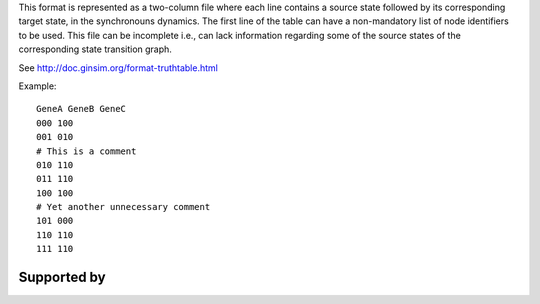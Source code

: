 .. title: TruthTable
.. date: 2014/10/31 09:37:11
.. tags: formats
.. link: 
.. description: Represents the synchronouns dynamics formated as a two-column text file.
.. type: text
.. features: multivalued

This format is represented as a two-column file where each line contains a source state followed by its corresponding target state, in the synchronouns dynamics.
The first line of the table can have a non-mandatory list of node identifiers to be used.
This file can be incomplete i.e., can lack information regarding some of the source states of the corresponding state transition graph.

See http://doc.ginsim.org/format-truthtable.html

Example::

  GeneA GeneB GeneC
  000 100
  001 010
  # This is a comment
  010 110
  011 110
  100 100
  # Yet another unnecessary comment
  101 000
  110 110
  111 110


Supported by
------------

.. usedby:: tools formats


